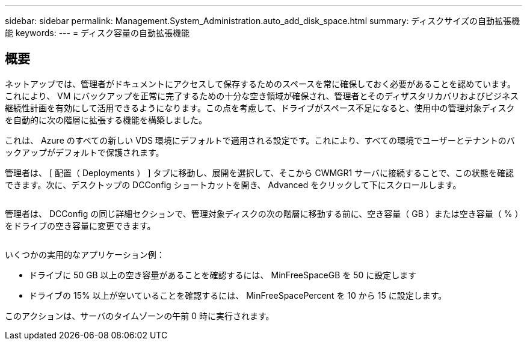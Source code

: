 ---
sidebar: sidebar 
permalink: Management.System_Administration.auto_add_disk_space.html 
summary: ディスクサイズの自動拡張機能 
keywords:  
---
= ディスク容量の自動拡張機能




== 概要

ネットアップでは、管理者がドキュメントにアクセスして保存するためのスペースを常に確保しておく必要があることを認めています。これにより、 VM にバックアップを正常に完了するための十分な空き領域が確保され、管理者とそのディザスタリカバリおよびビジネス継続性計画を有効にして活用できるようになります。この点を考慮して、ドライブがスペース不足になると、使用中の管理対象ディスクを自動的に次の階層に拡張する機能を構築しました。

これは、 Azure のすべての新しい VDS 環境にデフォルトで適用される設定です。これにより、すべての環境でユーザーとテナントのバックアップがデフォルトで保護されます。

管理者は、 [ 配置（ Deployments ） ] タブに移動し、展開を選択して、そこから CWMGR1 サーバに接続することで、この状態を確認できます。次に、デスクトップの DCConfig ショートカットを開き、 Advanced をクリックして下にスクロールします。

image:increase_disk1.png[""]

管理者は、 DCConfig の同じ詳細セクションで、管理対象ディスクの次の階層に移動する前に、空き容量（ GB ）または空き容量（ % ）をドライブの空き容量に変更できます。

image:increase_disk2.png[""]

いくつかの実用的なアプリケーション例：

* ドライブに 50 GB 以上の空き容量があることを確認するには、 MinFreeSpaceGB を 50 に設定します
* ドライブの 15% 以上が空いていることを確認するには、 MinFreeSpacePercent を 10 から 15 に設定します。


このアクションは、サーバのタイムゾーンの午前 0 時に実行されます。
